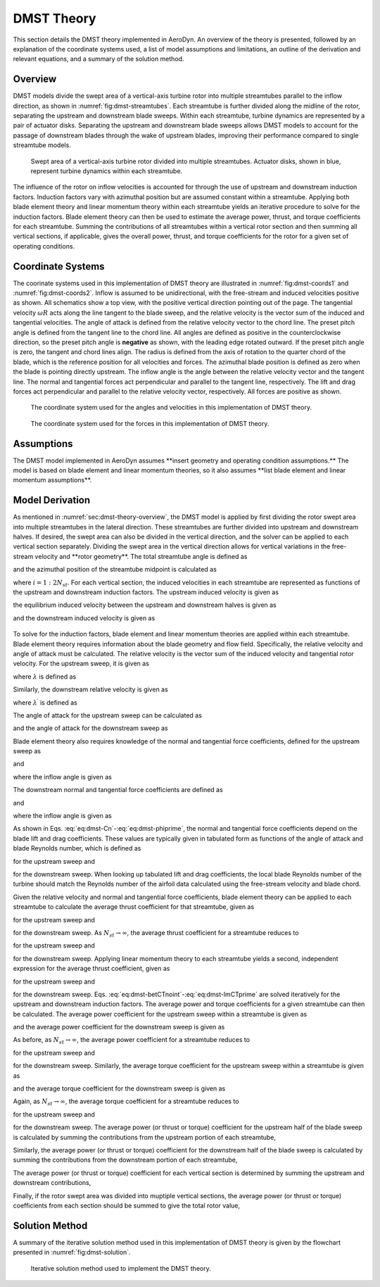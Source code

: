 .. _sec:dmst-theory:

DMST Theory
===========

This section details the DMST theory implemented in AeroDyn. An overview of the theory is presented, followed by an explanation of the coordinate systems used, a list of model assumptions and limitations, an outline of the derivation and relevant equations, and a summary of the solution method.

.. _sec:dmst-theory-overview:

Overview
--------

DMST models divide the swept area of a vertical-axis turbine rotor into multiple streamtubes parallel to the inflow direction, as shown in :numref:`fig:dmst-streamtubes`. Each streamtube is further divided along the midline of the rotor, separating the upstream and downstream blade sweeps. Within each streamtube, turbine dynamics are represented by a pair of actuator disks. Separating the upstream and downstream blade sweeps allows DMST models to account for the passage of downstream blades through the wake of upstream blades, improving their performance compared to single streamtube models.

.. figure:: figures/dmst-streamtubes.png
   :alt: Swept area of a vertical-axis turbine rotor divided into multiple streamtubes.
   :name: fig:dmst-streamtubes
   :width: 100.0%

   Swept area of a vertical-axis turbine rotor divided into multiple streamtubes. Actuator disks, shown in blue, represent turbine dynamics within each streamtube. 

The influence of the rotor on inflow velocities is accounted for through the use of upstream and downstream induction factors. Induction factors vary with azimuthal position but are assumed constant within a streamtube. Applying both blade element theory and linear momentum theory within each streamtube yields an iterative procedure to solve for the induction factors. Blade element theory can then be used to estimate the average power, thrust, and torque coefficients for each streamtube. Summing the contributions of all streamtubes within a vertical rotor section and then summing all vertical sections, if applicable, gives the overall power, thrust, and torque coefficients for the rotor for a given set of operating conditions.

.. _sec:dmst-theory-coords:

Coordinate Systems
------------------

The coorinate systems used in this implementation of DMST theory are illustrated in :numref:`fig:dmst-coords1` and :numref:`fig:dmst-coords2`. Inflow is assumed to be unidirectional, with the free-stream and induced velocities positive as shown. All schematics show a top view, with the positive vertical direction pointing out of the page. The tangential velocity :math:`\omega R` acts along the line tangent to the blade sweep, and the relative velocity is the vector sum of the induced and tangential velocities. The angle of attack is defined from the relative velocity vector to the chord line. The preset pitch angle is defined from the tangent line to the chord line. All angles are defined as positive in the counterclockwise direction, so the preset pitch angle is **negative** as shown, with the leading edge rotated outward. If the preset pitch angle is zero, the tangent and chord lines align. The radius is defined from the axis of rotation to the quarter chord of the blade, which is the reference position for all velocities and forces. The azimuthal blade position is defined as zero when the blade is pointing directly upstream. The inflow angle is the angle between the relative velocity vector and the tangent line. The normal and tangential forces act perpendicular and parallel to the tangent line, respectively. The lift and drag forces act perpendicular and parallel to the relative velocity vector, respectively. All forces are positive as shown.

.. figure:: figures/dmst-coords1.png
   :alt: Coordinate system used for the angles and velocities.
   :name: fig:dmst-coords1
   :width: 65.0%

   The coordinate system used for the angles and velocities in this implementation of DMST theory.

.. figure:: figures/dmst-coords2.png
   :alt: Coordinate system used for the forces.
   :name: fig:dmst-coords2
   :width: 65.0%

   The coordinate system used for the forces in this implementation of DMST theory.

.. _sec:dmst-theory-assumptions:

Assumptions
-----------

The DMST model implemented in AeroDyn assumes \**insert geometry and operating condition assumptions.\** The model is based on blade element and linear momentum theories, so it also assumes \**list blade element and linear momentum assumptions\**. 

.. _sec:dmst-theory-derivation:

Model Derivation
----------------

As mentioned in :numref:`sec:dmst-theory-overview`, the DMST model is applied by first dividing the rotor swept area into multiple streamtubes in the lateral direction. These streamtubes are further divided into upstream and downstream halves. If desired, the swept area can also be divided in the vertical direction, and the solver can be applied to each vertical section separately. Dividing the swept area in the vertical direction allows for vertical variations in the free-stream velocity and \**rotor geometry\**. The total streamtube angle is defined as 

.. math::
   \begin{aligned}
   \Delta \theta = \frac{\pi}{N_{st}},
   \end{aligned}
   :label: eq:dmst-Dtheta

and the azimuthal position of the streamtube midpoint is calculated as 

.. math::
   \begin{aligned}
   \theta_{st} = \frac{\Delta \theta}{2} + \Delta \theta~(i-1),
   \end{aligned}
   :label: eq:dmst-thetast

where :math:`i=1:2N_{st}`. For each vertical section, the induced velocities in each streamtube are represented as functions of the upstream and downstream induction factors. The upstream induced velocity is given as

.. math::
   \begin{aligned}
   V = uV_\infty,
   \end{aligned}
   :label: eq:dmst-V

the equilibrium induced velocity between the upstream and downstream halves is given as

.. math::
   \begin{aligned}
   V_e = (2u-1)V_\infty,
   \end{aligned}
   :label: eq:dmst-Ve

and the downstream induced velocity is given as 

 .. math::
   \begin{aligned}
   V^\prime &= u^\prime V_e \\
   V^\prime &= u^\prime (2u-1)V_\infty.
   \end{aligned}
   :label: eq:dmst-Vprime

To solve for the induction factors, blade element and linear momentum theories are applied within each streamtube. Blade element theory requires information about the blade geometry and flow field. Specifically, the relative velocity and angle of attack must be calculated. The relative velocity is the vector sum of the induced velocity and tangential rotor velocity. For the upstream sweep, it is given as

.. math::
   \begin{aligned}
   V_{rel} = V\sqrt{1+2\lambda \cos \theta_{st} +\lambda^2},
   \end{aligned}
   :label: eq:dmst-Vrel

where :math:`\lambda` is defined as

.. math::
   \begin{aligned}
   \lambda = \frac{\omega R}{V}.
   \end{aligned}
   :label: eq:dmst-lambda

Similarly, the downstream relative velocity is given as

.. math::
   \begin{aligned}
   V_{rel}^\prime = V^\prime\sqrt{1+2\lambda^\prime \cos \theta_{st} +\lambda^{\prime 2}},
   \end{aligned}
   :label: eq:dmst-Vrelprime

where :math:`\lambda^\prime` is defined as

.. math::
   \begin{aligned}
   \lambda^\prime = \frac{\omega R}{V^\prime}.
   \end{aligned}
   :label: eq:dmst-lambdaprime

The angle of attack for the upstream sweep can be calculated as

.. math::
   \begin{aligned}
   \alpha = \arctan {\bigg(\frac{\sin \theta_{st}}{\lambda + \cos \theta_{st}}\bigg)}+\alpha_p,
   \end{aligned}
   :label: eq:dmst-alpha

and the angle of attack for the downstream sweep as

.. math::
   \begin{aligned}
   \alpha^\prime = \arctan {\bigg(\frac{\sin \theta_{st}}{\lambda^\prime + \cos \theta_{st}}\bigg)}+\alpha_p.
   \end{aligned}
   :label: eq:dmst-alphaprime

Blade element theory also requires knowledge of the normal and tangential force coefficients, defined for the upstream sweep as

.. math::
   \begin{aligned}
   C_n = C_D \sin \phi + C_L \cos \phi
   \end{aligned}
   :label: eq:dmst-Cn

and

.. math::
   \begin{aligned}
   C_t = C_D \cos \phi - C_L \sin \phi,
   \end{aligned}
   :label: eq:dmst-Ctan

where the inflow angle is given as

.. math::
   \begin{aligned}
   \phi = \alpha - \alpha_p.
   \end{aligned}
   :label: eq:dmst-phi

The downstream normal and tangential force coefficients are defined as

.. math::
   \begin{aligned}
   C_n^\prime = C_D^\prime \sin \phi^\prime + C_L^\prime \cos \phi^\prime
   \end{aligned}
   :label: eq:dmst-Cnprime

and

.. math::
   \begin{aligned}
   C_t^\prime = C_D^\prime \cos \phi^\prime - C_L^\prime \sin \phi^\prime,
   \end{aligned}
   :label: eq:dmst-Ctanprime

where the inflow angle is given as

.. math::
   \begin{aligned}
   \phi^\prime = \alpha^\prime - \alpha_p.
   \end{aligned}
   :label: eq:dmst-phiprime

As shown in Eqs. :eq:`eq:dmst-Cn`-:eq:`eq:dmst-phiprime`, the normal and tangential force coefficients depend on the blade lift and drag coefficients. These values are typically given in tabulated form as functions of the angle of attack and blade Reynolds number, which is defined as

.. math::
   \begin{aligned}
   Re_b = \frac{V_{rel}c}{\nu}
   \end{aligned}
   :label: eq:dmst-Re

for the upstream sweep and 

.. math::
   \begin{aligned}
   Re_b^\prime = \frac{V_{rel}^\prime c}{\nu}
   \end{aligned}
   :label: eq:dmst-Reprime

for the downstream sweep. When looking up tabulated lift and drag coefficients, the local blade Reynolds number of the turbine should match the Reynolds number of the airfoil data calculated using the free-stream velocity and blade chord.

Given the relative velocity and normal and tangential force coefficients, blade element theory can be applied to each streamtube to calculate the average thrust coefficient for that streamtube, given as

.. math::
   \begin{aligned}
   \overline{C_{T,1}}_i = \frac{Nc}{\pi R \Delta \theta \sin \theta_{st} V_\infty ^2}\int\limits_{\theta_{st}-\frac{\Delta \theta}{2}}^{\theta_{st}+\frac{\Delta \theta}{2}} V_{rel}^2 [C_t \cos \theta + C_n \sin \theta]~\mathrm{d}\theta
   \end{aligned}
   :label: eq:dmst-betCT

for the upstream sweep and 

.. math::
   \begin{aligned}
   \overline{C^\prime_{T,1}}_i = \frac{Nc}{\pi R \Delta \theta \sin \theta_{st} V_e ^2}\int\limits_{\theta_{st}-\frac{\Delta \theta}{2}}^{\theta_{st}+\frac{\Delta \theta}{2}} V_{rel}^{\prime 2} [C_t^\prime \cos \theta + C_n^\prime \sin \theta]~\mathrm{d}\theta
   \end{aligned}
   :label: eq:dmst-betCTprime

for the downstream sweep. As :math:`N_{st} \rightarrow \infty`, the average thrust coefficient for a streamtube reduces to

.. math::
   \begin{aligned}
   \overline{C_{T,1}}_i = \frac{NcV_{rel}^2}{\pi R \sin \theta_{st} V_\infty ^2} (C_t \cos \theta_{st} + C_n \sin \theta_{st})
   \end{aligned}
   :label: eq:dmst-betCTnoint

for the upstream sweep and 

.. math::
   \begin{aligned}
   \overline{C^\prime_{T,1}}_i = \frac{NcV_{rel}^{\prime 2}}{\pi R \sin \theta_{st} V_e ^2} (C_t^\prime \cos \theta_{st} + C_n^\prime \sin \theta_{st})
   \end{aligned}
   :label: eq:dmst-betCTprimenoint

for the downstream sweep. Applying linear momentum theory to each streamtube yields a second, independent expression for the average thrust coefficient, given as

.. math::
   \begin{aligned}
   \overline{C_{T,2}}_i = 4u(1-u)
   \end{aligned}
   :label: eq:dmst-lmCT

for the upstream sweep and 

.. math::
   \begin{aligned}
   \overline{C^\prime_{T,2}}_i = 4u^\prime(1-u^\prime)
   \end{aligned}
   :label: eq:dmst-lmCTprime

for the downstream sweep. Eqs. :eq:`eq:dmst-betCTnoint`-:eq:`eq:dmst-lmCTprime` are solved iteratively for the upstream and downstream induction factors. The average power and torque coefficients for a given streamtube can then be calculated. The average power coefficient for the upstream sweep within a streamtube is given as

.. math::
   \begin{aligned}
   \overline{C_P}_i = \frac{Nc\omega}{\pi \Delta \theta \sin \theta_{st} V_\infty ^3}\int\limits_{\theta_{st}-\frac{\Delta \theta}{2}}^{\theta_{st}+\frac{\Delta \theta}{2}} V_{rel}^2 C_t~\mathrm{d}\theta,
   \end{aligned}
   :label: eq:dmst-CP

and the average power coefficient for the downstream sweep is given as

.. math::
   \begin{aligned}
   \overline{C_P^\prime}_i = \frac{Nc\omega}{\pi \Delta \theta \sin \theta_{st} V_e ^3}\int\limits_{\theta_{st}-\frac{\Delta \theta}{2}}^{\theta_{st}+\frac{\Delta \theta}{2}} V_{rel}^{\prime 2} C_t^\prime~\mathrm{d}\theta.
   \end{aligned}
   :label: eq:dmst-CPprime

As before, as :math:`N_{st} \rightarrow \infty`, the average power coefficient for a streamtube reduces to

.. math::
   \begin{aligned}
   \overline{C_P}_i = \frac{Nc\omega V_{rel}^2 C_t}{\pi \sin \theta_{st} V_\infty ^3}
   \end{aligned}
   :label: eq:dmst-CPnoint

for the upstream sweep and

.. math::
   \begin{aligned}
   \overline{C_P^\prime}_i = \frac{Nc\omega V_{rel}^{\prime 2} C_t^\prime}{\pi \sin \theta_{st} V_e ^3}
   \end{aligned}
   :label: eq:dmst-CPnointprime

for the downstream sweep. Similarly, the average torque coefficient for the upstream sweep within a streamtube is given as

.. math::
   \begin{aligned}
   \overline{C_Q}_i = \frac{Nc}{\pi R \Delta \theta \sin \theta_{st} V_\infty ^2}\int\limits_{\theta_{st}-\frac{\Delta \theta}{2}}^{\theta_{st}+\frac{\Delta \theta}{2}} V_{rel}^2 C_t~\mathrm{d}\theta,
   \end{aligned}
   :label: eq:dmst-CQ

and the average torque coefficient for the downstream sweep is given as

.. math::
   \begin{aligned}
   \overline{C_Q^\prime}_i = \frac{Nc}{\pi R \Delta \theta \sin \theta_{st} V_e ^2}\int\limits_{\theta_{st}-\frac{\Delta \theta}{2}}^{\theta_{st}+\frac{\Delta \theta}{2}} V_{rel}^{\prime 2} C_t^\prime~\mathrm{d}\theta.
   \end{aligned}
   :label: eq:dmst-CQprime

Again, as :math:`N_{st} \rightarrow \infty`, the average torque coefficient for a streamtube reduces to

.. math::
   \begin{aligned}
   \overline{C_Q}_i = \frac{NcV_{rel}^2 C_t}{\pi R \sin \theta_{st} V_\infty ^2}
   \end{aligned}
   :label: eq:dmst-CQnoint

for the upstream sweep and

.. math::
   \begin{aligned}
   \overline{C_Q^\prime}_i = \frac{NcV_{rel}^{\prime 2} C_t^\prime}{\pi R \sin \theta_{st} V_e ^2}
   \end{aligned}
   :label: eq:dmst-CQnointprime

for the downstream sweep. The average power (or thrust or torque) coefficient for the upstream half of the blade sweep is calculated by summing the contributions from the upstream portion of each streamtube,

.. math::
   \begin{aligned}
   \overline{C_P}_{up,~m} = \sum_{i=1}^{N_{st}} \overline{C_P}_i.
   \end{aligned}
   :label: eq:dmst-CPup

Similarly, the average power (or thrust or torque) coefficient for the downstream half of the blade sweep is calculated by summing the contributions from the downstream portion of each streamtube,

.. math::
   \begin{aligned}
   \overline{C_P}_{down,~m} = \sum_{i=1}^{N_{st}} \overline{C_P^\prime}_i.
   \end{aligned}
   :label: eq:dmst-CPdown

The average power (or thrust or torque) coefficient for each vertical section is determined by summing the upstream and downstream contributions,

.. math::
   \begin{aligned}
   \overline{C_P}_{sec,~m} = \overline{C_P}_{up,~m} + \overline{C_P}_{down,~m}.
   \end{aligned}
   :label: eq:dmst-CPsec

Finally, if the rotor swept area was divided into muptiple vertical sections, the average power (or thrust or torque) coefficients from each section should be summed to give the total rotor value,

.. math::
   \begin{aligned}
   \overline{C_P}_{rotor} = \sum_{m=1}^{N_{sec}} \overline{C_P}_{sec,~m}.
   \end{aligned}
   :label: eq:dmst-CProtor

.. _sec:dmst-theory-solution:

Solution Method
---------------

A summary of the iterative solution method used in this implementation of DMST theory is given by the flowchart presented in :numref:`fig:dmst-solution`. 

.. figure:: figures/dmst-solution.png
   :alt: Iterative solution method used to implement the DMST theory.
   :name: fig:dmst-solution
   :width: 100.0%

   Iterative solution method used to implement the DMST theory.